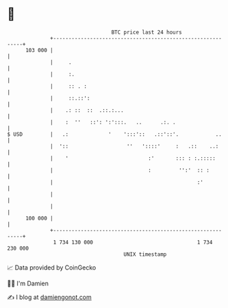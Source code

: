 * 👋

#+begin_example
                                     BTC price last 24 hours                    
                 +------------------------------------------------------------+ 
         103 000 |                                                            | 
                 |     .                                                      | 
                 |     :.                                                     | 
                 |     :: . :                                                 | 
                 |     ::.::':                                                | 
                 |    .: ::  ::  .::.:...                                     | 
                 |    :  ''   ::': ':':::.   ..      .:. .                    | 
   $ USD         |   .:             '    ':::'::   .::'::'.            ..     | 
                 |  '::                   ''   '::::'     :   .::    ..:      | 
                 |    '                          :'       ::: : :.:::::       | 
                 |                               :         '':'  :: :         | 
                 |                                               :'           | 
                 |                                                            | 
                 |                                                            | 
         100 000 |                                                            | 
                 +------------------------------------------------------------+ 
                  1 734 130 000                                  1 734 230 000  
                                         UNIX timestamp                         
#+end_example
📈 Data provided by CoinGecko

🧑‍💻 I'm Damien

✍️ I blog at [[https://www.damiengonot.com][damiengonot.com]]
